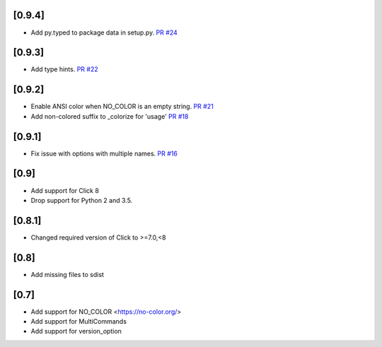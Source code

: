 [0.9.4]
-------------------------------
- Add py.typed to package data in setup.py. `PR #24 <https://github.com/click-contrib/click-help-colors/pull/24>`_

[0.9.3]
-------------------------------
- Add type hints. `PR #22 <https://github.com/click-contrib/click-help-colors/pull/22>`_

[0.9.2]
-------------------------------
- Enable ANSI color when NO_COLOR is an empty string. `PR #21 <https://github.com/click-contrib/click-help-colors/pull/21>`_
- Add non-colored suffix to _colorize for 'usage' `PR #18 <https://github.com/click-contrib/click-help-colors/pull/18>`_

[0.9.1]
-------------------------------
- Fix issue with options with multiple names. `PR #16 <https://github.com/click-contrib/click-help-colors/pull/16>`_

[0.9]
-------------------------------
- Add support for Click 8
- Drop support for Python 2 and 3.5.

[0.8.1]
-------------------------------
- Changed required version of Click to >=7.0,<8

[0.8]
-------------------------------
- Add missing files to sdist

[0.7]
-------------------------------
- Add support for NO_COLOR <https://no-color.org/>
- Add support for MultiCommands
- Add support for version_option
